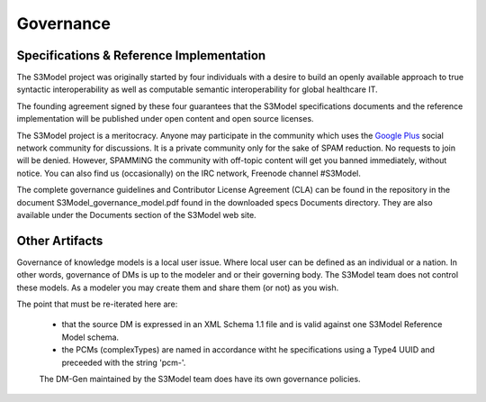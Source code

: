 ==========
Governance
==========

Specifications & Reference Implementation
------------------------------------------

The S3Model project was originally started by four individuals with a desire to build an openly available approach to true syntactic interoperability as well as computable semantic interoperability for global healthcare IT.

The founding agreement signed by these four guarantees that the S3Model specifications documents and the reference implementation will be published under open content and open source licenses.

The S3Model project is a meritocracy. Anyone may participate in the community which uses the `Google Plus <http://goo.gl/EoLGJM>`_ social network community for discussions. It is a private community only for the sake of SPAM reduction. No requests to join will be denied. However, SPAMMING the community with off-topic content will get you banned immediately, without notice.
You can also find us (occasionally) on the IRC network, Freenode channel #S3Model.

The complete governance guidelines and Contributor License Agreement (CLA) can be found in the repository in the document S3Model_governance_model.pdf found in the downloaded specs Documents directory. They are also available under the Documents section of the S3Model web site.

Other Artifacts
---------------
Governance of knowledge models is a local user issue.  Where local user can be defined as an individual or a nation.  In other words, governance of DMs is up to the modeler and or their governing body.  The S3Model team does not control these models.  As a modeler you may create them and share them (or not) as you wish.

The point that must be re-iterated here are:

 * that the source DM is expressed in an XML Schema 1.1 file and is valid against one S3Model Reference Model schema.
 * the PCMs (complexTypes) are named in accordance witht he specifications using a Type4 UUID and preceeded with the string 'pcm-'.

 The DM-Gen maintained by the S3Model team does have its own governance policies.
